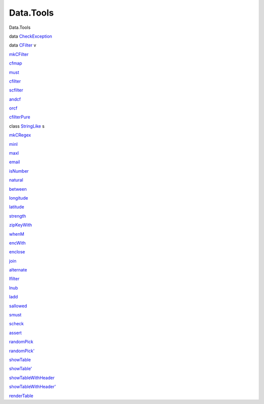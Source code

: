 ==========
Data.Tools
==========

Data.Tools

data `CheckException <Data-Tools.html#t:CheckException>`__

data `CFilter <Data-Tools.html#t:CFilter>`__ v

`mkCFilter <Data-Tools.html#v:mkCFilter>`__

`cfmap <Data-Tools.html#v:cfmap>`__

`must <Data-Tools.html#v:must>`__

`cfilter <Data-Tools.html#v:cfilter>`__

`scfilter <Data-Tools.html#v:scfilter>`__

`andcf <Data-Tools.html#v:andcf>`__

`orcf <Data-Tools.html#v:orcf>`__

`cfilterPure <Data-Tools.html#v:cfilterPure>`__

class `StringLike <Data-Tools.html#t:StringLike>`__ s

`mkCRegex <Data-Tools.html#v:mkCRegex>`__

`minl <Data-Tools.html#v:minl>`__

`maxl <Data-Tools.html#v:maxl>`__

`email <Data-Tools.html#v:email>`__

`isNumber <Data-Tools.html#v:isNumber>`__

`natural <Data-Tools.html#v:natural>`__

`between <Data-Tools.html#v:between>`__

`longitude <Data-Tools.html#v:longitude>`__

`latitude <Data-Tools.html#v:latitude>`__

`strength <Data-Tools.html#v:strength>`__

`zipKeyWith <Data-Tools.html#v:zipKeyWith>`__

`whenM <Data-Tools.html#v:whenM>`__

`encWith <Data-Tools.html#v:encWith>`__

`enclose <Data-Tools.html#v:enclose>`__

`join <Data-Tools.html#v:join>`__

`alternate <Data-Tools.html#v:alternate>`__

`lfilter <Data-Tools.html#v:lfilter>`__

`lnub <Data-Tools.html#v:lnub>`__

`ladd <Data-Tools.html#v:ladd>`__

`sallowed <Data-Tools.html#v:sallowed>`__

`smust <Data-Tools.html#v:smust>`__

`scheck <Data-Tools.html#v:scheck>`__

`assert <Data-Tools.html#v:assert>`__

`randomPick <Data-Tools.html#v:randomPick>`__

`randomPick' <Data-Tools.html#v:randomPick-39->`__

`showTable <Data-Tools.html#v:showTable>`__

`showTable' <Data-Tools.html#v:showTable-39->`__

`showTableWithHeader <Data-Tools.html#v:showTableWithHeader>`__

`showTableWithHeader' <Data-Tools.html#v:showTableWithHeader-39->`__

`renderTable <Data-Tools.html#v:renderTable>`__
